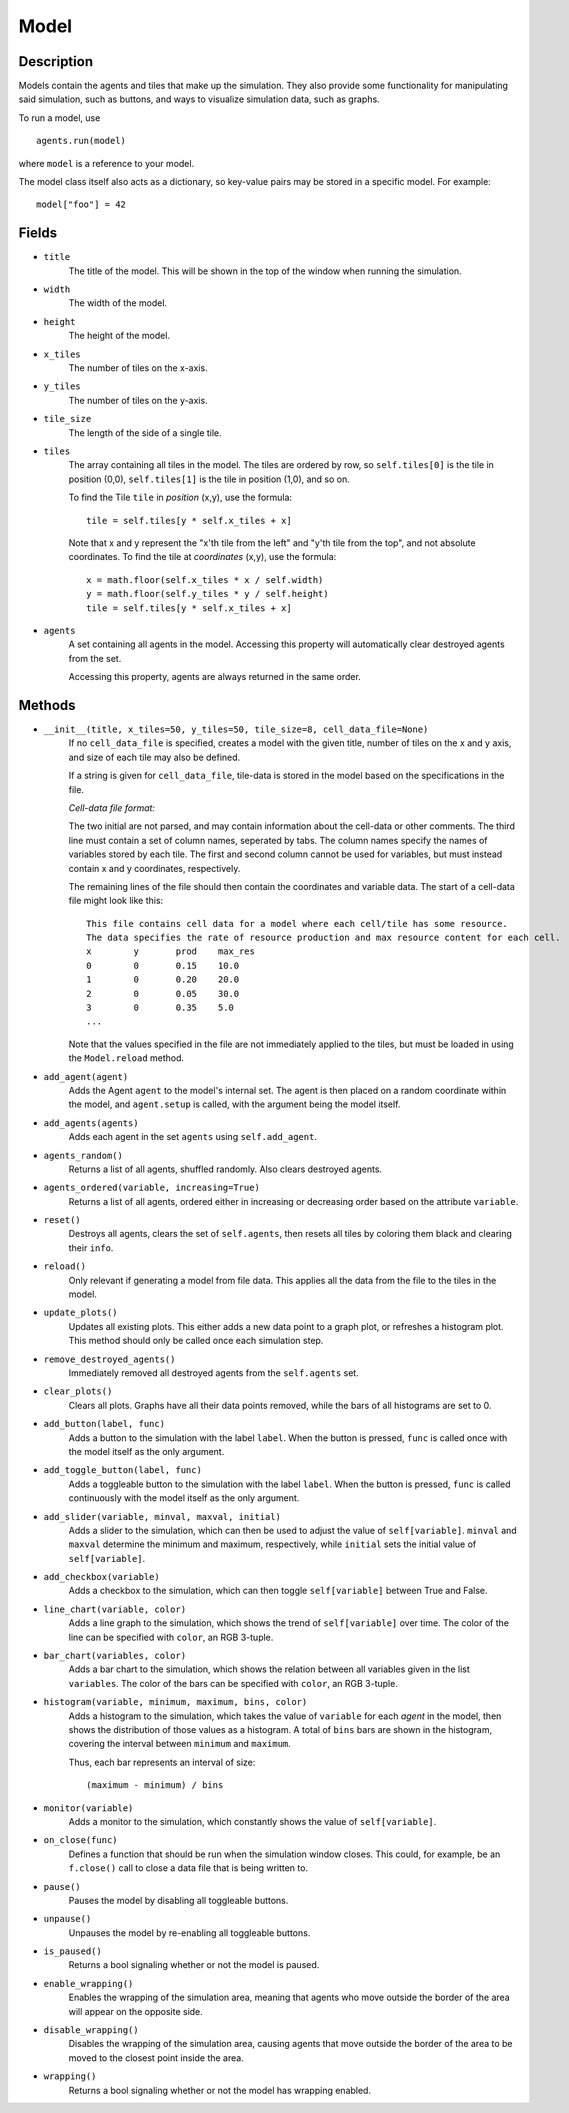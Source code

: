 .. _model-reference:

Model
=====

Description
-----------
Models contain the agents and tiles that make up the simulation. They also provide some functionality for manipulating said simulation, such as buttons, and ways to visualize simulation data, such as graphs.

To run a model, use
::

    agents.run(model)

where ``model`` is a reference to your model.

The model class itself also acts as a dictionary, so key-value pairs may be stored in a specific model. For example:
::

    model["foo"] = 42

Fields
------
* ``title``
    The title of the model. This will be shown in the top of the window when running the simulation.

* ``width``
    The width of the model.

* ``height``
    The height of the model.

* ``x_tiles``
    The number of tiles on the x-axis.

* ``y_tiles``
    The number of tiles on the y-axis.

* ``tile_size``
    The length of the side of a single tile.

* ``tiles``
    The array containing all tiles in the model. The tiles are ordered by row, so ``self.tiles[0]`` is the tile in position (0,0), ``self.tiles[1]`` is the tile in position (1,0), and so on.

    To find the Tile ``tile`` in *position* (x,y), use the formula:
    ::

        tile = self.tiles[y * self.x_tiles + x]

    Note that x and y represent the "x'th tile from the left" and "y'th tile from the top", and not absolute coordinates. To find the tile at *coordinates* (x,y), use the formula:
    ::

        x = math.floor(self.x_tiles * x / self.width)
        y = math.floor(self.y_tiles * y / self.height)
        tile = self.tiles[y * self.x_tiles + x]

* ``agents``
    A set containing all agents in the model. Accessing this property will automatically clear destroyed agents from the set.

    Accessing this property, agents are always returned in the same order.

Methods
-------
* ``__init__(title, x_tiles=50, y_tiles=50, tile_size=8, cell_data_file=None)``
    If no ``cell_data_file`` is specified, creates a model with the given title, number of tiles on the x and y axis, and size of each tile may also be defined.

    If a string is given for ``cell_data_file``, tile-data is stored in the model based on the specifications in the file.

    *Cell-data file format:*

    The two initial are not parsed, and may contain information about the cell-data or other comments. The third line must contain a set of column names, seperated by tabs. The column names specify the names of variables stored by each tile. The first and second column cannot be used for variables, but must instead contain x and y coordinates, respectively.

    The remaining lines of the file should then contain the coordinates and variable data. The start of a cell-data file might look like this:
    ::

       This file contains cell data for a model where each cell/tile has some resource.
       The data specifies the rate of resource production and max resource content for each cell.
       x	y	prod	max_res
       0	0	0.15	10.0
       1	0	0.20	20.0
       2	0	0.05	30.0
       3	0	0.35	5.0
       ...

    Note that the values specified in the file are not immediately applied to the tiles, but must
    be loaded in using the ``Model.reload`` method.

* ``add_agent(agent)``
    Adds the Agent ``agent`` to the model's internal set. The agent is then placed on a random coordinate within the model, and ``agent.setup`` is called, with the argument being the model itself.

* ``add_agents(agents)``
    Adds each agent in the set ``agents`` using ``self.add_agent``.

* ``agents_random()``
    Returns a list of all agents, shuffled randomly. Also clears destroyed agents.

* ``agents_ordered(variable, increasing=True)``
    Returns a list of all agents, ordered either in increasing or decreasing order based on the attribute ``variable``.

* ``reset()``
    Destroys all agents, clears the set of ``self.agents``, then resets all tiles by coloring them black and clearing their ``info``.

* ``reload()``
    Only relevant if generating a model from file data. This applies all the data from the file to the tiles in the model.

* ``update_plots()``
    Updates all existing plots. This either adds a new data point to a graph plot, or refreshes a histogram plot. This method should only be called once each simulation step.

* ``remove_destroyed_agents()``
    Immediately removed all destroyed agents from the ``self.agents`` set.

* ``clear_plots()``
    Clears all plots. Graphs have all their data points removed, while the bars of all histograms are set to 0.

* ``add_button(label, func)``
    Adds a button to the simulation with the label ``label``. When the button is pressed, ``func`` is called once with the model itself as the only argument.

* ``add_toggle_button(label, func)``
    Adds a toggleable button to the simulation with the label ``label``. When the button is pressed, ``func`` is called continuously with the model itself as the only argument.

* ``add_slider(variable, minval, maxval, initial)``
    Adds a slider to the simulation, which can then be used to adjust the value of ``self[variable]``. ``minval`` and ``maxval`` determine the minimum and maximum, respectively, while ``initial`` sets the initial value of ``self[variable]``.

* ``add_checkbox(variable)``
    Adds a checkbox to the simulation, which can then toggle ``self[variable]`` between True and False.

* ``line_chart(variable, color)``
    Adds a line graph to the simulation, which shows the trend of ``self[variable]`` over time. The color of the line can be specified with ``color``, an RGB 3-tuple.

* ``bar_chart(variables, color)``
    Adds a bar chart to the simulation, which shows the relation between all variables given in the list ``variables``. The color of the bars can be specified with ``color``, an RGB 3-tuple.

* ``histogram(variable, minimum, maximum, bins, color)``
    Adds a histogram to the simulation, which takes the value of ``variable`` for each *agent* in the model, then shows the distribution of those values as a histogram. A total of ``bins`` bars are shown in the histogram, covering the interval between ``minimum`` and ``maximum``.

    Thus, each bar represents an interval of size:
    ::

        (maximum - minimum) / bins

* ``monitor(variable)``
    Adds a monitor to the simulation, which constantly shows the value of ``self[variable]``.

* ``on_close(func)``
    Defines a function that should be run when the simulation window closes. This could, for example, be an ``f.close()`` call to close a data file that is being written to.

* ``pause()``
    Pauses the model by disabling all toggleable buttons.

* ``unpause()``
    Unpauses the model by re-enabling all toggleable buttons.

* ``is_paused()``
    Returns a bool signaling whether or not the model is paused.

* ``enable_wrapping()``
    Enables the wrapping of the simulation area, meaning that agents who move outside the border of the area will appear on the opposite side.

* ``disable_wrapping()``
    Disables the wrapping of the simulation area, causing agents that move outside the border of the area to be moved to the closest point inside the area.

* ``wrapping()``
    Returns a bool signaling whether or not the model has wrapping enabled.
